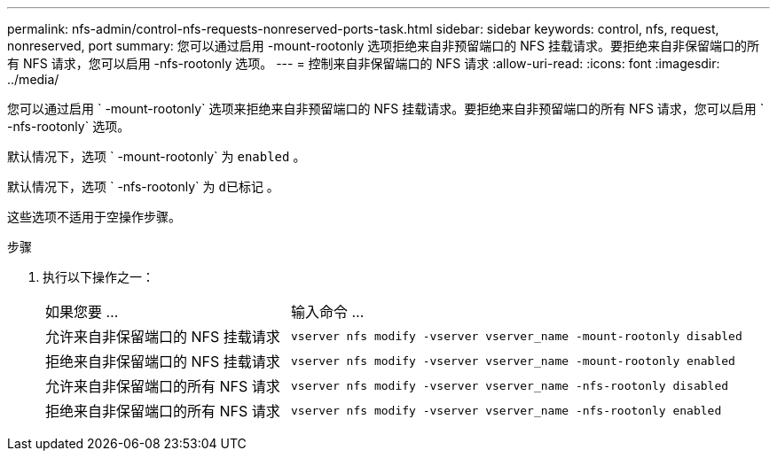 ---
permalink: nfs-admin/control-nfs-requests-nonreserved-ports-task.html 
sidebar: sidebar 
keywords: control, nfs, request, nonreserved, port 
summary: 您可以通过启用 -mount-rootonly 选项拒绝来自非预留端口的 NFS 挂载请求。要拒绝来自非保留端口的所有 NFS 请求，您可以启用 -nfs-rootonly 选项。 
---
= 控制来自非保留端口的 NFS 请求
:allow-uri-read: 
:icons: font
:imagesdir: ../media/


[role="lead"]
您可以通过启用 ` -mount-rootonly` 选项来拒绝来自非预留端口的 NFS 挂载请求。要拒绝来自非预留端口的所有 NFS 请求，您可以启用 ` -nfs-rootonly` 选项。

默认情况下，选项 ` -mount-rootonly` 为 `enabled` 。

默认情况下，选项 ` -nfs-rootonly` 为 `d已标记` 。

这些选项不适用于空操作步骤。

.步骤
. 执行以下操作之一：
+
[cols="35,65"]
|===


| 如果您要 ... | 输入命令 ... 


 a| 
允许来自非保留端口的 NFS 挂载请求
 a| 
`vserver nfs modify -vserver vserver_name -mount-rootonly disabled`



 a| 
拒绝来自非保留端口的 NFS 挂载请求
 a| 
`vserver nfs modify -vserver vserver_name -mount-rootonly enabled`



 a| 
允许来自非保留端口的所有 NFS 请求
 a| 
`vserver nfs modify -vserver vserver_name -nfs-rootonly disabled`



 a| 
拒绝来自非保留端口的所有 NFS 请求
 a| 
`vserver nfs modify -vserver vserver_name -nfs-rootonly enabled`

|===

